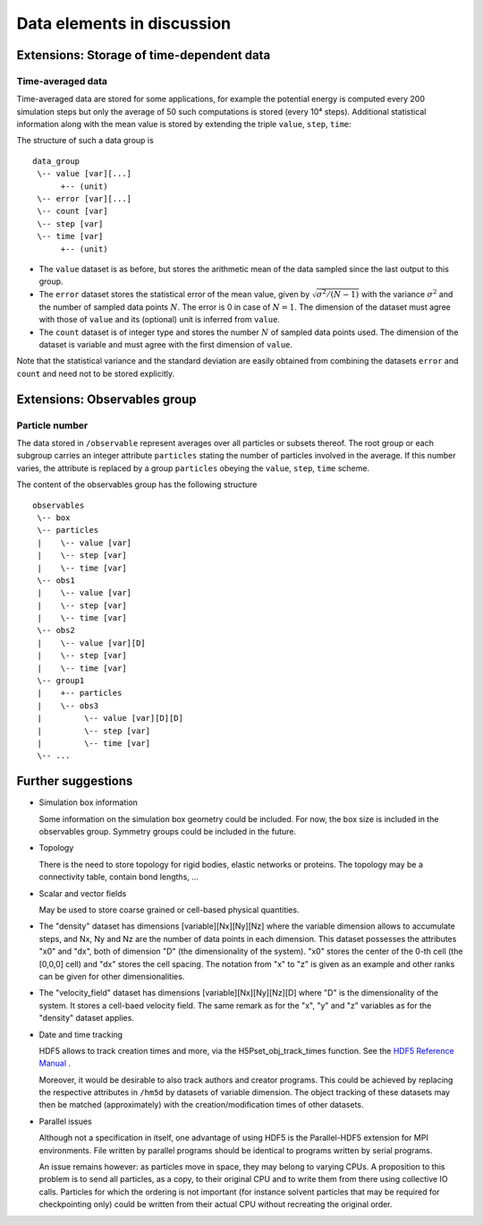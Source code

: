 .. Copyright © 2011-2013 Pierre de Buyl, Peter Colberg and Felix Höfling
   
   This file is part of H5MD.
   
   H5MD is free software: you can redistribute it and/or modify
   it under the terms of the GNU General Public License as published by
   the Free Software Foundation, either version 3 of the License, or
   (at your option) any later version.
   
   H5MD is distributed in the hope that it will be useful,
   but WITHOUT ANY WARRANTY; without even the implied warranty of
   MERCHANTABILITY or FITNESS FOR A PARTICULAR PURPOSE.  See the
   GNU General Public License for more details.
   
   You should have received a copy of the GNU General Public License
   along with H5MD.  If not, see <http://www.gnu.org/licenses/>.

Data elements in discussion
---------------------------

Extensions: Storage of time-dependent data
^^^^^^^^^^^^^^^^^^^^^^^^^^^^^^^^^^^^^^^^^^

Time-averaged data
==================

Time-averaged data are stored for some applications, for example the potential
energy is computed every 200 simulation steps but only the average of 50 such
computations is stored (every 10⁴ steps). Additional statistical information
along with the mean value is stored by extending the triple ``value``,
``step``, ``time``:

The structure of such a data group is ::

    data_group
     \-- value [var][...]
          +-- (unit)
     \-- error [var][...]
     \-- count [var]
     \-- step [var]
     \-- time [var]
          +-- (unit)

* The ``value`` dataset is as before, but stores the arithmetic mean of the
  data sampled since the last output to this group.

* The ``error`` dataset stores the statistical error of the mean value, given
  by :math:`\sqrt{\sigma^2/(N-1)}` with the variance :math:`\sigma^2` and the
  number of sampled data points :math:`N`. The error is 0 in case of :math:`N=1`.
  The dimension of the dataset must agree with those of ``value`` and its
  (optional) unit is inferred from ``value``.

* The ``count`` dataset is of integer type and stores the number :math:`N` of
  sampled data points used.  The dimension of the dataset is variable and must
  agree with the first dimension of ``value``.

Note that the statistical variance and the standard deviation are easily
obtained from combining the datasets ``error`` and ``count`` and need not to be
stored explicitly.


Extensions: Observables group
^^^^^^^^^^^^^^^^^^^^^^^^^^^^^

Particle number
===============

The data stored in ``/observable`` represent averages over all particles or
subsets thereof. The root group or each subgroup carries an integer attribute
``particles`` stating the number of particles involved in the average. If this
number varies, the attribute is replaced by a group ``particles`` obeying the
``value``, ``step``, ``time`` scheme.

The content of the observables group has the following structure ::

    observables
     \-- box
     \-- particles
     |    \-- value [var]
     |    \-- step [var]
     |    \-- time [var]
     \-- obs1
     |    \-- value [var]
     |    \-- step [var]
     |    \-- time [var]
     \-- obs2
     |    \-- value [var][D]
     |    \-- step [var]
     |    \-- time [var]
     \-- group1
     |    +-- particles
     |    \-- obs3
     |         \-- value [var][D][D]
     |         \-- step [var]
     |         \-- time [var]
     \-- ...


Further suggestions
^^^^^^^^^^^^^^^^^^^

* Simulation box information

  Some information on the simulation box geometry could be included. For now,
  the box size is included in the observables group. Symmetry groups could be
  included in the future.

* Topology

  There is the need to store topology for rigid bodies, elastic networks or
  proteins. The topology may be a connectivity table, contain bond lengths, ...

* Scalar and vector fields

  May be used to store coarse grained or cell-based physical quantities.

* The "density" dataset has dimensions \[variable\]\[Nx\]\[Ny\]\[Nz\] where the
  variable dimension allows to accumulate steps, and Nx, Ny and Nz are the
  number of data points in each dimension. This dataset possesses the attributes
  "x0" and "dx", both of dimension "D" (the dimensionality of the system). "x0"
  stores the center of the 0-th cell (the \[0,0,0\] cell) and "dx" stores the
  cell spacing. The notation from "x" to "z" is given as an example and other
  ranks can be given for other dimensionalities.

* The "velocity_field" dataset has dimensions \[variable\]\[Nx\]\[Ny\]\[Nz\]\[D\]
  where "D" is the dimensionality of the system. It stores a cell-baed velocity
  field. The same remark as for the "x", "y" and "z" variables as for the
  "density" dataset applies.

* Date and time tracking

  HDF5 allows to track creation times and more, via the H5Pset_obj_track_times
  function. See the
  `HDF5 Reference Manual
  <http://www.hdfgroup.org/HDF5/doc/RM/RM_H5P.html#Property-SetObjTrackTimes>`_
  .

  Moreover, it would be desirable to also track authors and creator programs.
  This could be achieved by replacing the respective attributes in ``/hm5d`` by
  datasets of variable dimension. The object tracking of these datasets may
  then be matched (approximately) with the creation/modification times of other
  datasets.

* Parallel issues

  Although not a specification in itself, one advantage of using HDF5 is the
  Parallel-HDF5 extension for MPI environments. File written by parallel
  programs should be identical to programs written by serial programs.

  An issue remains however: as particles move in space, they may belong to
  varying CPUs. A proposition to this problem is to send all particles, as a
  copy, to their original CPU and to write them from there using collective IO
  calls. Particles for which the ordering is not important (for instance solvent
  particles that may be required for checkpointing only) could be written from
  their actual CPU without recreating the original order.
